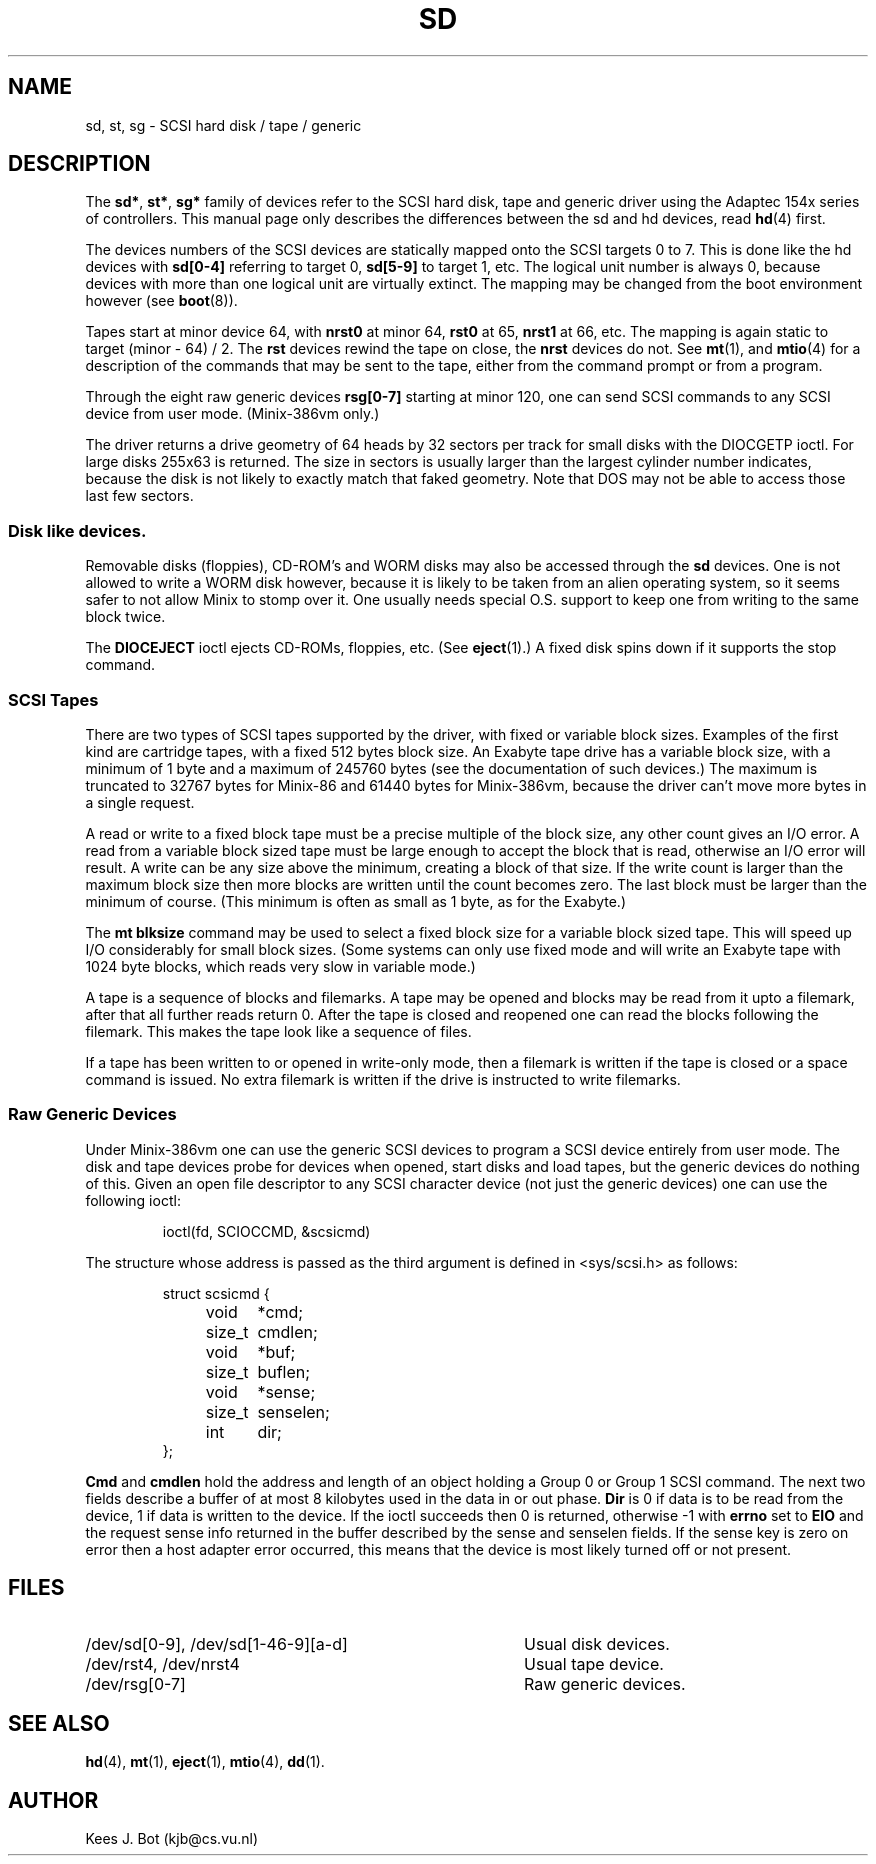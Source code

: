 .TH SD 4
.SH NAME
sd, st, sg \- SCSI hard disk / tape / generic
.SH DESCRIPTION
The
.BR sd* ,
.BR st* ,
.B sg*
family of devices refer to the SCSI hard disk, tape and generic driver using
the Adaptec 154x series of controllers.  This manual page only describes the
differences between the sd and hd devices, read
.BR hd (4)
first.
.PP
The devices numbers of the SCSI devices are statically mapped onto the SCSI
targets 0 to 7.  This is done like the hd devices with
.B sd[0\-4]
referring to target 0,
.B sd[5\-9]
to target 1, etc.  The logical unit number is always 0, because devices with
more than one logical unit are virtually extinct.  The mapping may be changed
from the boot environment however (see
.BR boot (8)).
.PP
Tapes start at minor device 64, with
.B nrst0
at minor 64,
.B rst0
at 65,
.B nrst1
at 66, etc.  The mapping is again static to target (minor \- 64) / 2.  The
.B rst
devices rewind the tape on close, the
.B nrst
devices do not.  See
.BR mt (1),
and
.BR mtio (4)
for a description of the commands that may be sent to the tape, either from
the command prompt or from a program.
.PP
Through the eight raw generic devices
.B rsg[0\-7]
starting at minor 120, one can send SCSI commands to any SCSI device
from user mode.  (Minix-386vm only.)
.PP
The driver returns a drive geometry of 64 heads by 32 sectors per track for
small disks with the DIOCGETP ioctl.  For large disks 255x63 is returned.
The size in sectors is usually larger than
the largest cylinder number indicates, because the disk is not likely to
exactly match that faked geometry.  Note that DOS may not be able to access
those last few sectors.
.SS Disk like devices.
Removable disks (floppies), CD-ROM's and WORM disks may also be accessed
through the
.B sd
devices.  One is not allowed to write a WORM disk however, because it is
likely to be taken from an alien operating system, so it seems safer to not
allow Minix to stomp over it.  One usually needs special O.S. support to
keep one from writing to the same block twice.
.PP
The
.B DIOCEJECT
ioctl ejects CD-ROMs, floppies, etc.  (See
.BR eject (1).)
A fixed disk spins down if it supports the stop command.
.SS SCSI Tapes
There are two types of SCSI tapes supported by the driver, with fixed or
variable block sizes.  Examples of the first kind are cartridge
tapes, with a fixed 512 bytes block size.  An Exabyte tape drive has a
variable block size, with a minimum of 1 byte and a maximum of 245760 bytes
(see the documentation of such devices.)
The maximum is truncated to 32767 bytes for Minix-86 and 61440 bytes for
Minix-386vm, because the driver can't move more bytes in a single request.
.PP
A read or write to a fixed block tape must be a precise multiple of the
block size, any other count gives an I/O error.  A read from a variable
block sized tape must be large enough to accept the block that is read,
otherwise an I/O error will result.  A write can be any size
above the minimum, creating a block of that size.  If the write count is
larger than the maximum block size then more blocks are written until the
count becomes zero.  The last block must be larger than the minimum of
course.  (This minimum is often as small as 1 byte, as for the Exabyte.)
.PP
The
.B mt blksize
command may be used to select a fixed block size for a variable block sized
tape.  This will speed up I/O considerably for small block sizes.  (Some
systems can only use fixed mode and will write an Exabyte tape with 1024
byte blocks, which reads very slow in variable mode.)
.PP
A tape is a sequence of blocks and filemarks.  A tape may be opened and
blocks may be read from it upto a filemark, after that all further reads
return 0.  After the tape is closed and reopened one can read the blocks
following the filemark.  This makes the tape look like a sequence of files.
.PP
If a tape has been written to or opened in write-only mode, then a
filemark is written if the tape is closed or a space command is issued.
No extra filemark is written if the drive is instructed to write
filemarks.
.SS Raw Generic Devices
Under Minix-386vm one can use the generic SCSI devices to program a SCSI
device entirely from user mode.  The disk and tape devices probe for devices
when opened, start disks and load tapes, but the generic devices do nothing
of this.  Given an open file descriptor to any SCSI character device (not
just the generic devices) one can use the following ioctl:
.PP
.RS
ioctl(fd, SCIOCCMD, &scsicmd)
.RE
.PP
The structure whose address is passed as the third argument is defined
in <sys/scsi.h> as follows:
.PP
.RS
.nf
struct scsicmd {
	void	*cmd;
	size_t	cmdlen;
	void	*buf;
	size_t	buflen;
	void	*sense;
	size_t	senselen;
	int	dir;
};
.fi
.RE
.PP
.B Cmd
and
.B cmdlen
hold the address and length of an object holding a Group 0 or Group 1
SCSI command.  The next two fields describe a buffer of at most 8 kilobytes
used in the data in or out phase.
.B Dir
is 0 if data is to be read from the device, 1 if data is written to the
device.  If the ioctl succeeds then 0 is returned, otherwise -1 with
.B errno
set to
.B EIO
and the request sense info returned in the buffer described by the sense and
senselen fields.  If the sense key is zero on error then a host adapter
error occurred, this means that the device is most likely turned off or not
present.
.SH FILES
.TP 40
/dev/sd[0\-9], /dev/sd[1\-46\-9][a\-d]
Usual disk devices.
.TP
/dev/rst4, /dev/nrst4
Usual tape device.
.TP
/dev/rsg[0\-7]
Raw generic devices.
.SH "SEE ALSO"
.BR hd (4),
.BR mt (1),
.BR eject (1),
.BR mtio (4),
.BR dd (1).
.SH AUTHOR
Kees J. Bot (kjb@cs.vu.nl)
